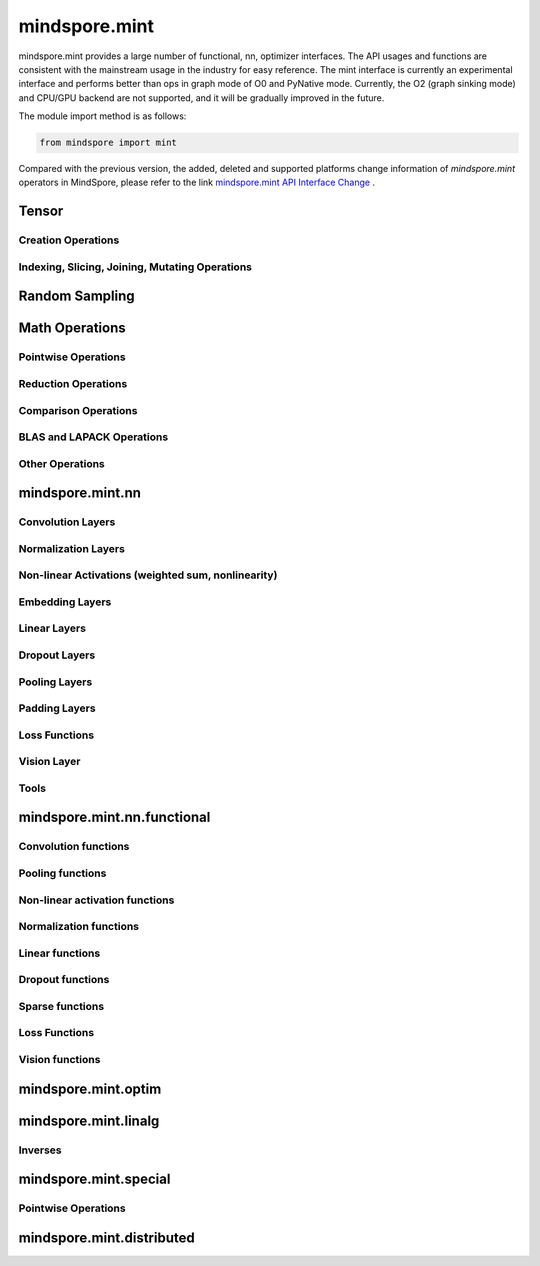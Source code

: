 mindspore.mint
===============

mindspore.mint provides a large number of functional, nn, optimizer interfaces. The API usages and functions are consistent with the mainstream usage in the industry for easy reference.
The mint interface is currently an experimental interface and performs better than ops in graph mode of O0 and PyNative mode. Currently, the O2 (graph sinking mode) and CPU/GPU backend are not supported, and it will be gradually improved in the future.

The module import method is as follows:

.. code-block::

    from mindspore import mint

Compared with the previous version, the added, deleted and supported platforms change information of `mindspore.mint` operators in MindSpore, please refer to the link `mindspore.mint API Interface Change <https://gitee.com/mindspore/docs/blob/master/resource/api_updates/mint_api_updates_en.md>`_ .

Tensor
---------------

Creation Operations
^^^^^^^^^^^^^^^^^^^^^^

.. msplatwarnautosummary::
    :toctree: mint
    :nosignatures:
    :template: classtemplate.rst

    mindspore.mint.arange
    mindspore.mint.bernoulli
    mindspore.mint.bincount
    mindspore.mint.clone
    mindspore.mint.eye
    mindspore.mint.einsum
    mindspore.mint.empty
    mindspore.mint.empty_like
    mindspore.mint.full
    mindspore.mint.full_like
    mindspore.mint.linspace
    mindspore.mint.ones
    mindspore.mint.ones_like
    mindspore.mint.randint
    mindspore.mint.randint_like
    mindspore.mint.randn
    mindspore.mint.randn_like
    mindspore.mint.randperm
    mindspore.mint.zeros
    mindspore.mint.zeros_like

Indexing, Slicing, Joining, Mutating Operations
^^^^^^^^^^^^^^^^^^^^^^^^^^^^^^^^^^^^^^^^^^^^^^^

.. msplatwarnautosummary::
    :toctree: mint
    :nosignatures:
    :template: classtemplate.rst

    mindspore.mint.cat
    mindspore.mint.chunk
    mindspore.mint.concat
    mindspore.mint.count_nonzero
    mindspore.mint.gather
    mindspore.mint.index_add
    mindspore.mint.index_select
    mindspore.mint.masked_select
    mindspore.mint.permute
    mindspore.mint.reshape
    mindspore.mint.scatter
    mindspore.mint.scatter_add
    mindspore.mint.split
    mindspore.mint.narrow
    mindspore.mint.nonzero
    mindspore.mint.tile
    mindspore.mint.tril
    mindspore.mint.select
    mindspore.mint.squeeze
    mindspore.mint.stack
    mindspore.mint.swapaxes
    mindspore.mint.transpose
    mindspore.mint.triu
    mindspore.mint.unbind
    mindspore.mint.unique_consecutive
    mindspore.mint.unsqueeze
    mindspore.mint.where

Random Sampling
-----------------

.. msplatwarnautosummary::
    :toctree: mint
    :nosignatures:
    :template: classtemplate.rst

    mindspore.mint.multinomial
    mindspore.mint.normal
    mindspore.mint.rand_like
    mindspore.mint.rand

Math Operations
------------------

Pointwise Operations
^^^^^^^^^^^^^^^^^^^^^

.. msplatwarnautosummary::
    :toctree: mint
    :nosignatures:
    :template: classtemplate.rst

    mindspore.mint.abs
    mindspore.mint.add
    mindspore.mint.addmv
    mindspore.mint.acos
    mindspore.mint.acosh
    mindspore.mint.arccos
    mindspore.mint.arccosh
    mindspore.mint.arcsin
    mindspore.mint.arcsinh
    mindspore.mint.arctan
    mindspore.mint.arctan2
    mindspore.mint.arctanh
    mindspore.mint.asin
    mindspore.mint.asinh
    mindspore.mint.atan
    mindspore.mint.atan2
    mindspore.mint.atanh
    mindspore.mint.bitwise_and
    mindspore.mint.bitwise_or
    mindspore.mint.bitwise_xor
    mindspore.mint.ceil
    mindspore.mint.clamp
    mindspore.mint.cos
    mindspore.mint.cosh
    mindspore.mint.cross
    mindspore.mint.diff
    mindspore.mint.div
    mindspore.mint.divide
    mindspore.mint.erf
    mindspore.mint.erfc
    mindspore.mint.erfinv
    mindspore.mint.exp
    mindspore.mint.exp2
    mindspore.mint.expm1
    mindspore.mint.fix
    mindspore.mint.float_power
    mindspore.mint.floor
    mindspore.mint.fmod
    mindspore.mint.frac
    mindspore.mint.lerp
    mindspore.mint.log
    mindspore.mint.log1p
    mindspore.mint.log2
    mindspore.mint.log10
    mindspore.mint.logaddexp
    mindspore.mint.logaddexp2
    mindspore.mint.logical_and
    mindspore.mint.logical_not
    mindspore.mint.logical_or
    mindspore.mint.logical_xor
    mindspore.mint.mul
    mindspore.mint.mv
    mindspore.mint.nansum
    mindspore.mint.nan_to_num
    mindspore.mint.neg
    mindspore.mint.negative
    mindspore.mint.pow
    mindspore.mint.polar
    mindspore.mint.ravel
    mindspore.mint.reciprocal
    mindspore.mint.remainder
    mindspore.mint.roll
    mindspore.mint.round
    mindspore.mint.rsqrt
    mindspore.mint.sigmoid
    mindspore.mint.sign
    mindspore.mint.sin
    mindspore.mint.sinc
    mindspore.mint.sinh
    mindspore.mint.softmax
    mindspore.mint.sqrt
    mindspore.mint.square
    mindspore.mint.sub
    mindspore.mint.t
    mindspore.mint.tan
    mindspore.mint.tanh
    mindspore.mint.trunc
    mindspore.mint.xlogy

Reduction Operations
^^^^^^^^^^^^^^^^^^^^^

.. msplatwarnautosummary::
    :toctree: mint
    :nosignatures:
    :template: classtemplate.rst

    mindspore.mint.amax
    mindspore.mint.amin
    mindspore.mint.argmax
    mindspore.mint.argmin
    mindspore.mint.argsort
    mindspore.mint.all
    mindspore.mint.any
    mindspore.mint.cumprod
    mindspore.mint.histc
    mindspore.mint.logsumexp
    mindspore.mint.max
    mindspore.mint.mean
    mindspore.mint.median
    mindspore.mint.min
    mindspore.mint.norm
    mindspore.mint.prod
    mindspore.mint.sum
    mindspore.mint.std
    mindspore.mint.std_mean
    mindspore.mint.unique
    mindspore.mint.var
    mindspore.mint.var_mean

Comparison Operations
^^^^^^^^^^^^^^^^^^^^^^

.. msplatwarnautosummary::
    :toctree: mint
    :nosignatures:
    :template: classtemplate.rst

    mindspore.mint.allclose
    mindspore.mint.argsort
    mindspore.mint.eq
    mindspore.mint.equal
    mindspore.mint.greater
    mindspore.mint.greater_equal
    mindspore.mint.gt
    mindspore.mint.isclose
    mindspore.mint.isfinite
    mindspore.mint.isinf
    mindspore.mint.isneginf
    mindspore.mint.le
    mindspore.mint.less
    mindspore.mint.less_equal
    mindspore.mint.lt
    mindspore.mint.maximum
    mindspore.mint.minimum
    mindspore.mint.ne
    mindspore.mint.not_equal
    mindspore.mint.topk
    mindspore.mint.sort

BLAS and LAPACK Operations
^^^^^^^^^^^^^^^^^^^^^^^^^^^^^

.. msplatwarnautosummary::
    :toctree: mint
    :nosignatures:
    :template: classtemplate.rst

    mindspore.mint.addbmm
    mindspore.mint.addmm
    mindspore.mint.baddbmm
    mindspore.mint.bmm
    mindspore.mint.dot
    mindspore.mint.inverse
    mindspore.mint.matmul
    mindspore.mint.meshgrid
    mindspore.mint.mm
    mindspore.mint.outer
    mindspore.mint.trace

Other Operations
^^^^^^^^^^^^^^^^^^^^^^^^^^^^^

.. msplatwarnautosummary::
    :toctree: mint
    :nosignatures:
    :template: classtemplate.rst

    mindspore.mint.broadcast_to
    mindspore.mint.cdist
    mindspore.mint.cummax
    mindspore.mint.cummin
    mindspore.mint.cumsum
    mindspore.mint.diag
    mindspore.mint.flatten
    mindspore.mint.flip
    mindspore.mint.repeat_interleave
    mindspore.mint.searchsorted
    mindspore.mint.tril
    mindspore.mint.triangular_solve

mindspore.mint.nn
------------------

Convolution Layers
^^^^^^^^^^^^^^^^^^

.. msplatwarnautosummary::
    :toctree: mint
    :nosignatures:
    :template: classtemplate.rst

    mindspore.mint.nn.Conv2d
    mindspore.mint.nn.Conv3d
    mindspore.mint.nn.ConvTranspose2d
    mindspore.mint.nn.Fold
    mindspore.mint.nn.Unfold

Normalization Layers
^^^^^^^^^^^^^^^^^^^^

.. msplatwarnautosummary::
    :toctree: mint
    :nosignatures:
    :template: classtemplate.rst

    mindspore.mint.nn.BatchNorm1d
    mindspore.mint.nn.BatchNorm2d
    mindspore.mint.nn.BatchNorm3d
    mindspore.mint.nn.GroupNorm
    mindspore.mint.nn.LayerNorm
    mindspore.mint.nn.SyncBatchNorm

Non-linear Activations (weighted sum, nonlinearity)
^^^^^^^^^^^^^^^^^^^^^^^^^^^^^^^^^^^^^^^^^^^^^^^^^^^

.. msplatwarnautosummary::
    :toctree: mint
    :nosignatures:
    :template: classtemplate.rst

    mindspore.mint.nn.ELU
    mindspore.mint.nn.GELU
    mindspore.mint.nn.GLU
    mindspore.mint.nn.Hardshrink
    mindspore.mint.nn.Hardsigmoid
    mindspore.mint.nn.Hardswish
    mindspore.mint.nn.LogSigmoid
    mindspore.mint.nn.LogSoftmax
    mindspore.mint.nn.Mish
    mindspore.mint.nn.PReLU
    mindspore.mint.nn.ReLU
    mindspore.mint.nn.ReLU6
    mindspore.mint.nn.SELU
    mindspore.mint.nn.SiLU
    mindspore.mint.nn.Sigmoid
    mindspore.mint.nn.Softmax
    mindspore.mint.nn.Softshrink
    mindspore.mint.nn.Tanh

Embedding Layers
^^^^^^^^^^^^^^^^^^

.. msplatwarnautosummary::
    :toctree: mint
    :nosignatures:
    :template: classtemplate.rst

    mindspore.mint.nn.Embedding

Linear Layers
^^^^^^^^^^^^^^^^^^

.. msplatwarnautosummary::
    :toctree: mint
    :nosignatures:
    :template: classtemplate.rst

    mindspore.mint.nn.Linear

Dropout Layers
^^^^^^^^^^^^^^^

.. msplatwarnautosummary::
    :toctree: mint
    :nosignatures:
    :template: classtemplate.rst

    mindspore.mint.nn.Dropout
    mindspore.mint.nn.Dropout2d

Pooling Layers
^^^^^^^^^^^^^^

.. msplatwarnautosummary::
    :toctree: mint
    :nosignatures:
    :template: classtemplate.rst

    mindspore.mint.nn.AdaptiveAvgPool1d
    mindspore.mint.nn.AdaptiveAvgPool2d
    mindspore.mint.nn.AdaptiveAvgPool3d
    mindspore.mint.nn.AdaptiveMaxPool1d
    mindspore.mint.nn.AvgPool2d
    mindspore.mint.nn.AvgPool3d
    mindspore.mint.nn.MaxUnpool2d

Padding Layers
^^^^^^^^^^^^^^

.. msplatwarnautosummary::
    :toctree: mint
    :nosignatures:
    :template: classtemplate.rst

    mindspore.mint.nn.ConstantPad1d
    mindspore.mint.nn.ConstantPad2d
    mindspore.mint.nn.ConstantPad3d
    mindspore.mint.nn.ReflectionPad1d
    mindspore.mint.nn.ReflectionPad2d
    mindspore.mint.nn.ReflectionPad3d
    mindspore.mint.nn.ReplicationPad1d
    mindspore.mint.nn.ReplicationPad2d
    mindspore.mint.nn.ReplicationPad3d
    mindspore.mint.nn.ZeroPad1d
    mindspore.mint.nn.ZeroPad2d
    mindspore.mint.nn.ZeroPad3d

Loss Functions
^^^^^^^^^^^^^^^

.. msplatwarnautosummary::
    :toctree: mint
    :nosignatures:
    :template: classtemplate.rst

    mindspore.mint.nn.BCELoss
    mindspore.mint.nn.BCEWithLogitsLoss
    mindspore.mint.nn.CrossEntropyLoss
    mindspore.mint.nn.KLDivLoss
    mindspore.mint.nn.L1Loss
    mindspore.mint.nn.MSELoss
    mindspore.mint.nn.NLLLoss
    mindspore.mint.nn.SmoothL1Loss

Vision Layer
^^^^^^^^^^^^^^^^^^^^^^^^

.. msplatwarnautosummary::
    :toctree: mint
    :nosignatures:
    :template: classtemplate.rst

    mindspore.mint.nn.PixelShuffle
    mindspore.mint.nn.Upsample

Tools
^^^^^^^^^^^^^^^

.. msplatwarnautosummary::
    :toctree: mint
    :nosignatures:
    :template: classtemplate.rst

    mindspore.mint.nn.Identity

mindspore.mint.nn.functional
-----------------------------

Convolution functions
^^^^^^^^^^^^^^^^^^^^^^^

.. msplatwarnautosummary::
    :toctree: mint
    :nosignatures:
    :template: classtemplate.rst

    mindspore.mint.nn.functional.conv2d
    mindspore.mint.nn.functional.conv3d
    mindspore.mint.nn.functional.conv_transpose2d
    mindspore.mint.nn.functional.fold
    mindspore.mint.nn.functional.unfold

Pooling functions
^^^^^^^^^^^^^^^^^^^

.. msplatwarnautosummary::
    :toctree: mint
    :nosignatures:
    :template: classtemplate.rst

    mindspore.mint.nn.functional.adaptive_avg_pool1d
    mindspore.mint.nn.functional.adaptive_avg_pool2d
    mindspore.mint.nn.functional.adaptive_avg_pool3d
    mindspore.mint.nn.functional.adaptive_max_pool1d
    mindspore.mint.nn.functional.avg_pool1d
    mindspore.mint.nn.functional.avg_pool2d
    mindspore.mint.nn.functional.avg_pool3d
    mindspore.mint.nn.functional.max_pool2d
    mindspore.mint.nn.functional.max_unpool2d

Non-linear activation functions
^^^^^^^^^^^^^^^^^^^^^^^^^^^^^^^^^^

.. msplatwarnautosummary::
    :toctree: mint
    :nosignatures:
    :template: classtemplate.rst

    mindspore.mint.nn.functional.batch_norm
    mindspore.mint.nn.functional.elu
    mindspore.mint.nn.functional.elu_
    mindspore.mint.nn.functional.gelu
    mindspore.mint.nn.functional.glu
    mindspore.mint.nn.functional.group_norm
    mindspore.mint.nn.functional.hardshrink
    mindspore.mint.nn.functional.hardsigmoid
    mindspore.mint.nn.functional.hardswish
    mindspore.mint.nn.functional.layer_norm
    mindspore.mint.nn.functional.leaky_relu
    mindspore.mint.nn.functional.log_softmax
    mindspore.mint.nn.functional.logsigmoid
    mindspore.mint.nn.functional.mish
    mindspore.mint.nn.functional.prelu
    mindspore.mint.nn.functional.relu
    mindspore.mint.nn.functional.relu6
    mindspore.mint.nn.functional.relu_
    mindspore.mint.nn.functional.selu
    mindspore.mint.nn.functional.sigmoid
    mindspore.mint.nn.functional.silu
    mindspore.mint.nn.functional.softmax
    mindspore.mint.nn.functional.softplus
    mindspore.mint.nn.functional.softshrink
    mindspore.mint.nn.functional.tanh

Normalization functions
^^^^^^^^^^^^^^^^^^^^^^^^^^^

.. msplatwarnautosummary::
    :toctree: mint
    :nosignatures:
    :template: classtemplate.rst

    mindspore.mint.nn.functional.normalize

Linear functions
^^^^^^^^^^^^^^^^^^^

.. msplatwarnautosummary::
    :toctree: mint
    :nosignatures:
    :template: classtemplate.rst

    mindspore.mint.nn.functional.linear

Dropout functions
^^^^^^^^^^^^^^^^^^^

.. msplatwarnautosummary::
    :toctree: mint
    :nosignatures:
    :template: classtemplate.rst

    mindspore.mint.nn.functional.dropout
    mindspore.mint.nn.functional.dropout2d

Sparse functions
^^^^^^^^^^^^^^^^^^^

.. msplatwarnautosummary::
    :toctree: mint
    :nosignatures:
    :template: classtemplate.rst

    mindspore.mint.nn.functional.embedding
    mindspore.mint.nn.functional.one_hot

Loss Functions
^^^^^^^^^^^^^^^^

.. msplatwarnautosummary::
    :toctree: mint
    :nosignatures:
    :template: classtemplate.rst

    mindspore.mint.nn.functional.binary_cross_entropy
    mindspore.mint.nn.functional.binary_cross_entropy_with_logits
    mindspore.mint.nn.functional.kl_div
    mindspore.mint.nn.functional.l1_loss
    mindspore.mint.nn.functional.mse_loss
    mindspore.mint.nn.functional.nll_loss
    mindspore.mint.nn.functional.smooth_l1_loss

Vision functions
^^^^^^^^^^^^^^^^^^

.. msplatwarnautosummary::
    :toctree: mint
    :nosignatures:
    :template: classtemplate.rst

    mindspore.mint.nn.functional.interpolate
    mindspore.mint.nn.functional.grid_sample
    mindspore.mint.nn.functional.pad
    mindspore.mint.nn.functional.pixel_shuffle

mindspore.mint.optim
---------------------

.. msplatwarnautosummary::
    :toctree: mint
    :nosignatures:
    :template: classtemplate.rst

    mindspore.mint.optim.Adam
    mindspore.mint.optim.AdamW
    mindspore.mint.optim.SGD

mindspore.mint.linalg
----------------------

Inverses
^^^^^^^^^^^^^^^^^^^^^^^^^^^^^

.. msplatwarnautosummary::
    :toctree: mint
    :nosignatures:
    :template: classtemplate.rst

    mindspore.mint.linalg.inv
    mindspore.mint.linalg.matrix_norm
    mindspore.mint.linalg.norm
    mindspore.mint.linalg.vector_norm
    mindspore.mint.linalg.qr

mindspore.mint.special
----------------------

Pointwise Operations
^^^^^^^^^^^^^^^^^^^^^^^^^^^^^

.. msplatwarnautosummary::
    :toctree: mint
    :nosignatures:
    :template: classtemplate.rst

    mindspore.mint.special.erfc
    mindspore.mint.special.exp2
    mindspore.mint.special.expm1
    mindspore.mint.special.log1p
    mindspore.mint.special.log_softmax
    mindspore.mint.special.round
    mindspore.mint.special.sinc

mindspore.mint.distributed
--------------------------------

.. msplatwarnautosummary::
    :toctree: mint
    :nosignatures:
    :template: classtemplate.rst

    mindspore.mint.distributed.all_gather
    mindspore.mint.distributed.all_gather_into_tensor
    mindspore.mint.distributed.all_gather_object
    mindspore.mint.distributed.all_reduce
    mindspore.mint.distributed.all_to_all
    mindspore.mint.distributed.all_to_all_single
    mindspore.mint.distributed.barrier
    mindspore.mint.distributed.batch_isend_irecv
    mindspore.mint.distributed.broadcast
    mindspore.mint.distributed.broadcast_object_list
    mindspore.mint.distributed.destroy_process_group
    mindspore.mint.distributed.gather
    mindspore.mint.distributed.gather_object
    mindspore.mint.distributed.get_backend
    mindspore.mint.distributed.get_global_rank
    mindspore.mint.distributed.get_group_rank
    mindspore.mint.distributed.get_process_group_ranks
    mindspore.mint.distributed.get_rank
    mindspore.mint.distributed.get_world_size
    mindspore.mint.distributed.init_process_group
    mindspore.mint.distributed.irecv
    mindspore.mint.distributed.isend
    mindspore.mint.distributed.is_available
    mindspore.mint.distributed.is_initialized
    mindspore.mint.distributed.new_group
    mindspore.mint.distributed.P2POp
    mindspore.mint.distributed.recv
    mindspore.mint.distributed.reduce
    mindspore.mint.distributed.reduce_scatter
    mindspore.mint.distributed.reduce_scatter_tensor
    mindspore.mint.distributed.scatter
    mindspore.mint.distributed.scatter_object_list
    mindspore.mint.distributed.send
